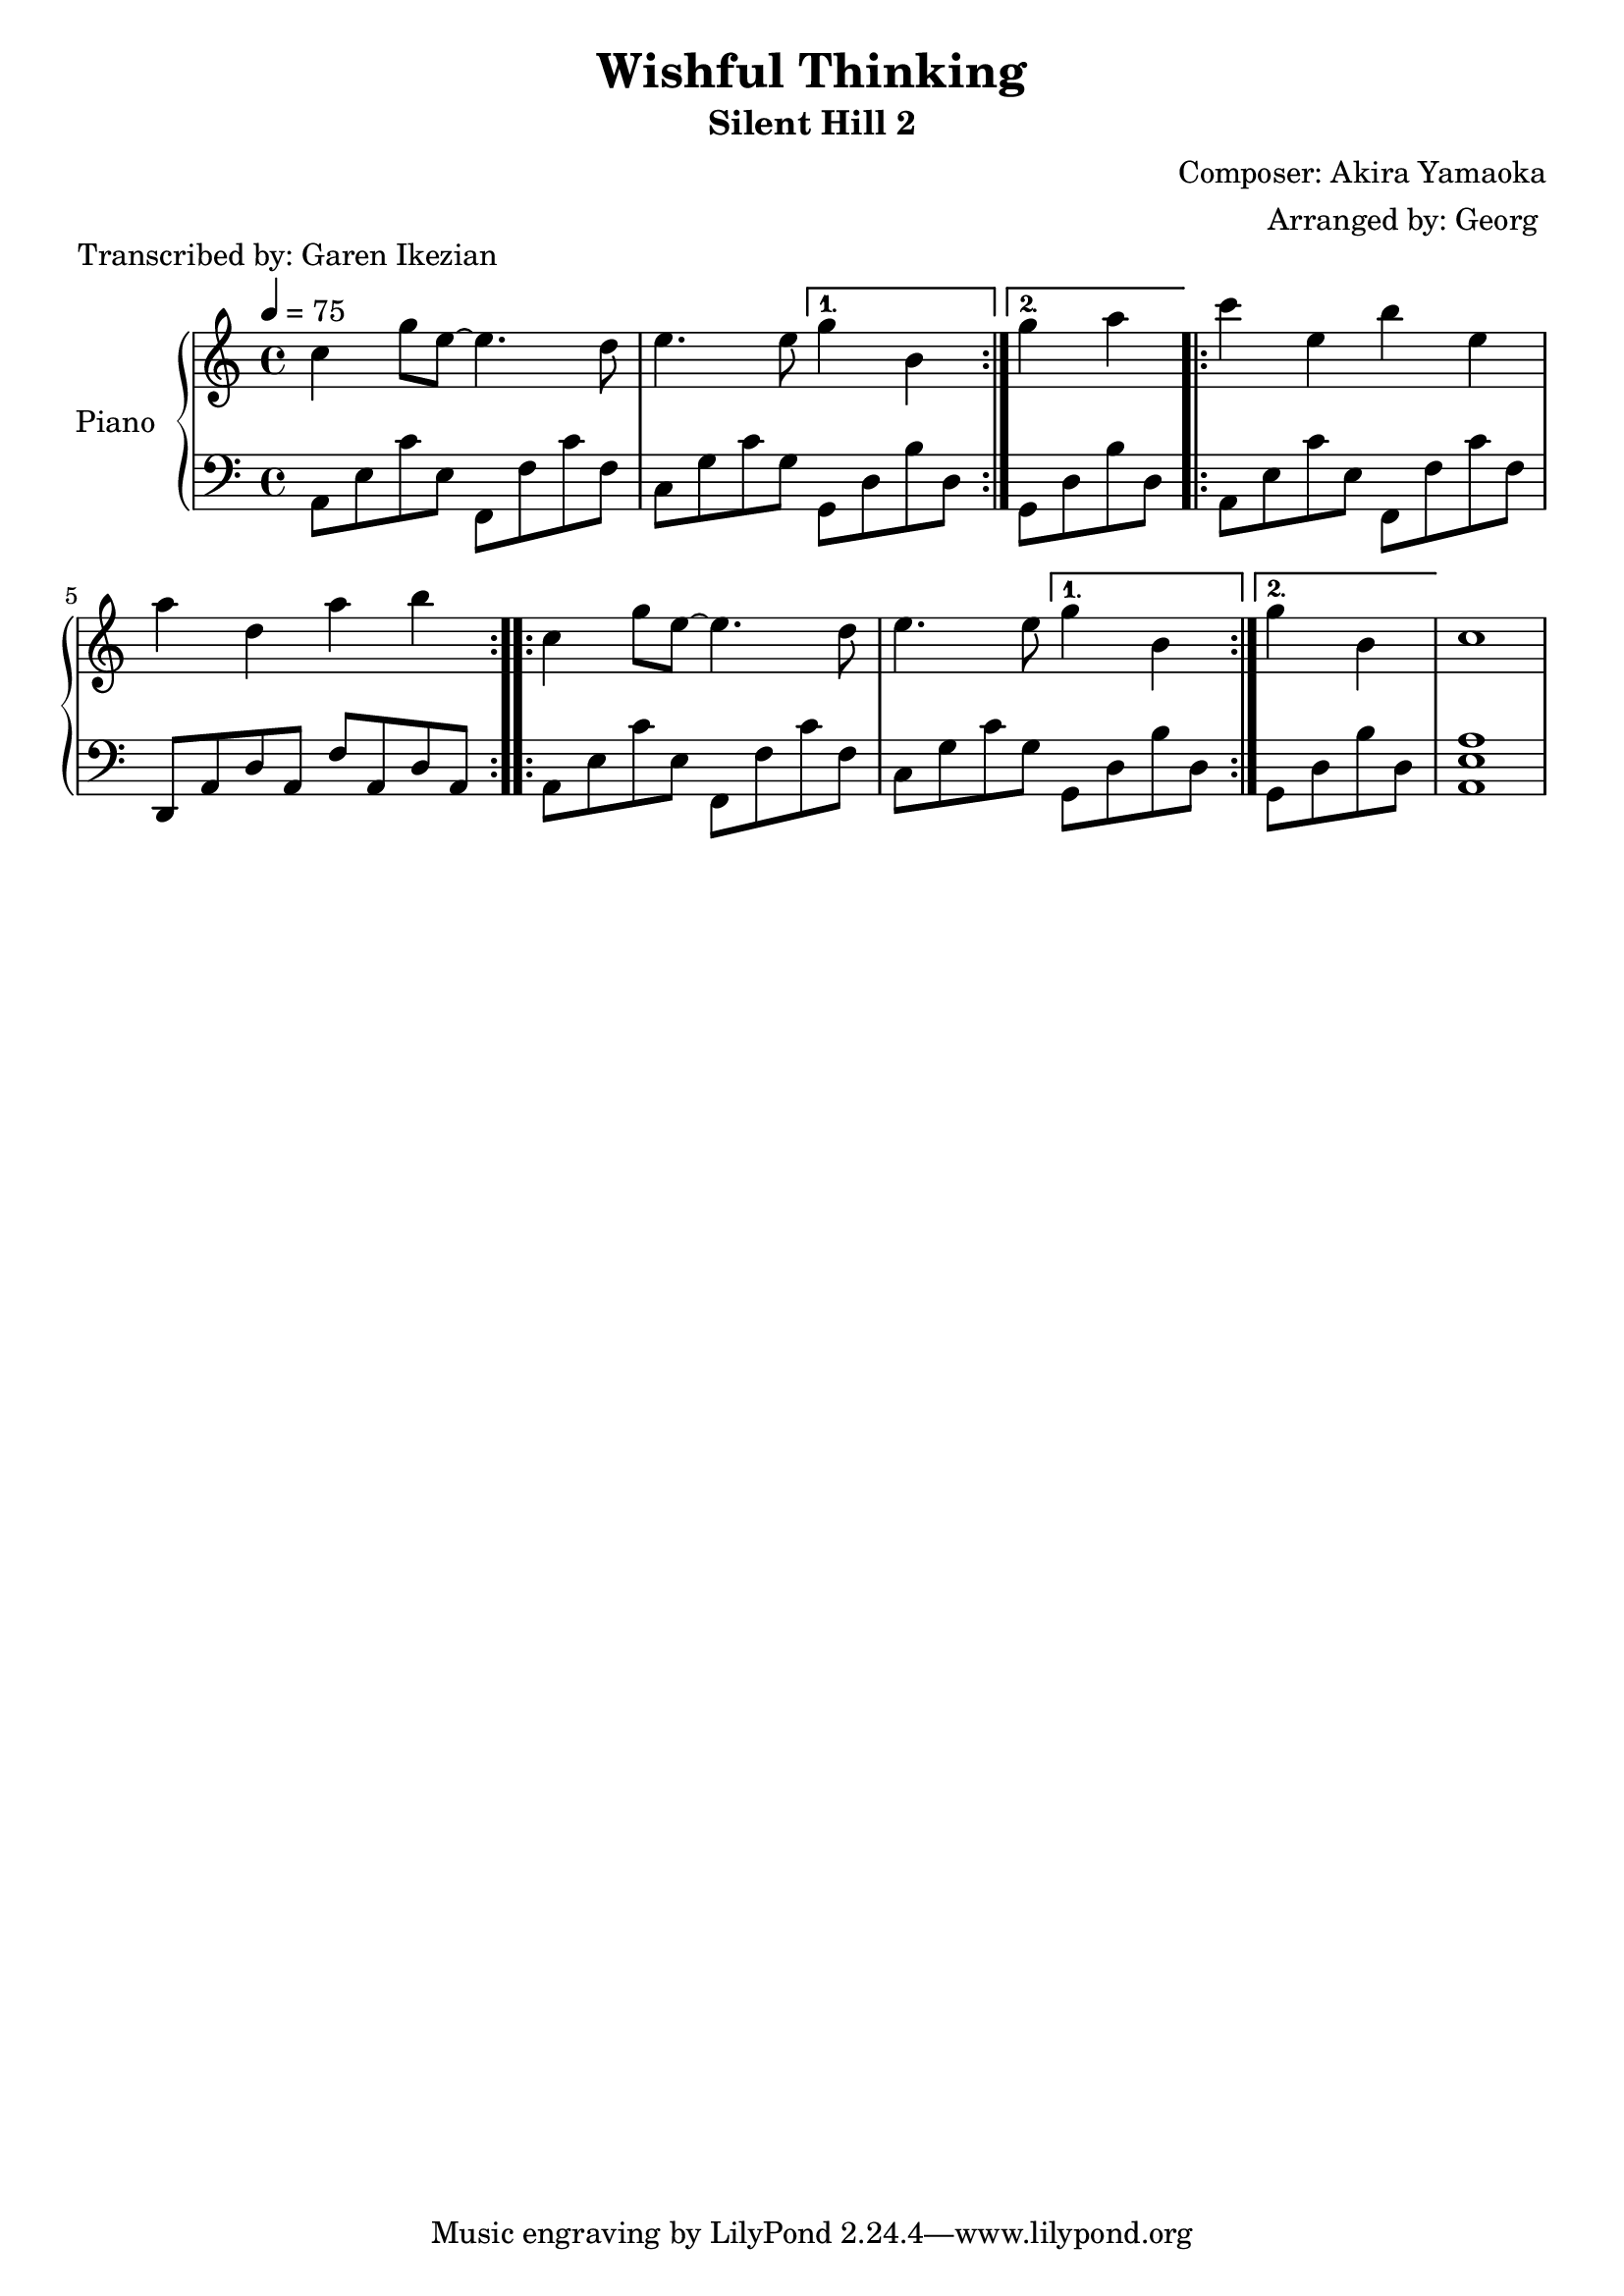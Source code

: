 \version "2.22.1"

% Based on : https://www.youtube.com/watch?v=qFPtOjiyY3M 

\header{
    title = "Wishful Thinking"
    subtitle = "Silent Hill 2"
    composer = "Composer: Akira Yamaoka"
    arranger = "Arranged by: Georg "
}

\language "english"


upper = \relative c'' {
  \tempo 4 = 75 

  \clef treble
  \key c \major
  \time 4/4

  %beginning
  \repeat volta 2 { 
      c4 g'8 e~  e4.  d8 | 
      e4.   e8 
  }  
  \alternative {
   { g4 b, |}
   { g'4 a | }
  }
  
  %middle
  \repeat volta 2 {
    c e, b' e, |
    a d, a' b   |
  }

  %ending
  \repeat volta 2 { 
      c,4 g'8 e~ e4.  d8 | 
      e4.   e8 
  }  
  \alternative {
      { g4 b, }
      { g'4 b,  }
  }
  c1 

 

}

lower =  {

  \relative c {
    \tempo 4 = 75 
    \clef bass
    \key c \major
    \time 4/4

    
    %beginning
    \repeat volta 2 {
        a8 e' c' e, f, f' c' f, |
        c g' c g 
     }  
    \alternative {
       { g, d' b' d,  }
       { g, d' b' d,  }
    } 

    %middle
    \repeat volta 2 {
      a8 e' c' e,  f, f' c' f, 
      d, a' d a     f' a, d a |
    }

    %ending
    \repeat volta 2 {
        a8 e'  c' e,    f, f' c' f, 
        c g' c g 
    }  
   \alternative {
        { g, d' b' d,  }
        {g, d' b' d, }
    }
 
  } 

  < a e a, >1

}

theMusic = {
  \new PianoStaff \with { instrumentName = "Piano" }
  <<
    \new Staff = "upper" \upper
    \new Staff = "lower" \lower
  >>
}



%% PDF SCORE
\score {
  \header { piece = "Transcribed by: Garen Ikezian" }
    \theMusic

  \layout {
    \context {
      \Score
      \override SpacingSpanner.base-shortest-duration = #(ly:make-moment 1/16)
    }
  }
}

%% MIDI SCORE
\score {
    \unfoldRepeats { 
        \theMusic
    }
    \midi { }
}
